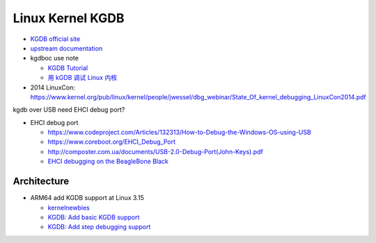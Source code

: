 Linux Kernel KGDB
=================

- `KGDB official site <https://kgdb.wiki.kernel.org/index.php/Main_Page>`_
- `upstream documentation <https://www.kernel.org/pub/linux/kernel/people/jwessel/kdb/>`_
- kgdboc use note

  - `KGDB Tutorial <http://blog.scottt.tw/2010/01/kgdb-tutorial.html>`_
  - `用 kGDB 调试 Linux 内核 <http://tinylab.org/kgdb-debugging-kernel/>`_

- 2014 LinuxCon: https://www.kernel.org/pub/linux/kernel/people/jwessel/dbg_webinar/State_Of_kernel_debugging_LinuxCon2014.pdf


kgdb over USB need EHCI debug port?

- EHCI debug port

  - https://www.codeproject.com/Articles/132313/How-to-Debug-the-Windows-OS-using-USB
  - https://www.coreboot.org/EHCI_Debug_Port
  - http://composter.com.ua/documents/USB-2.0-Debug-Port(John-Keys).pdf
  - `EHCI debugging on the BeagleBone Black <https://libreboot.org/docs/misc/bbb_ehci.html>`_

Architecture
------------

- ARM64 add KGDB support at Linux 3.15

  - `kernelnewbies <https://kernelnewbies.org/Linux_3.15-DriversArch#head-28e77442feb44ba7f49d53344c7ba7bd3bfa361a>`_
  - `KGDB: Add basic KGDB support <https://git.kernel.org/pub/scm/linux/kernel/git/torvalds/linux.git/commit/?id=bcf5763b0d58d20e288ac52f96cbd7788e262cac>`_
  - `KGDB: Add step debugging support <https://git.kernel.org/pub/scm/linux/kernel/git/torvalds/linux.git/commit/?id=44679a4f142b69ae0c68ed815a48bbd164827281>`_
